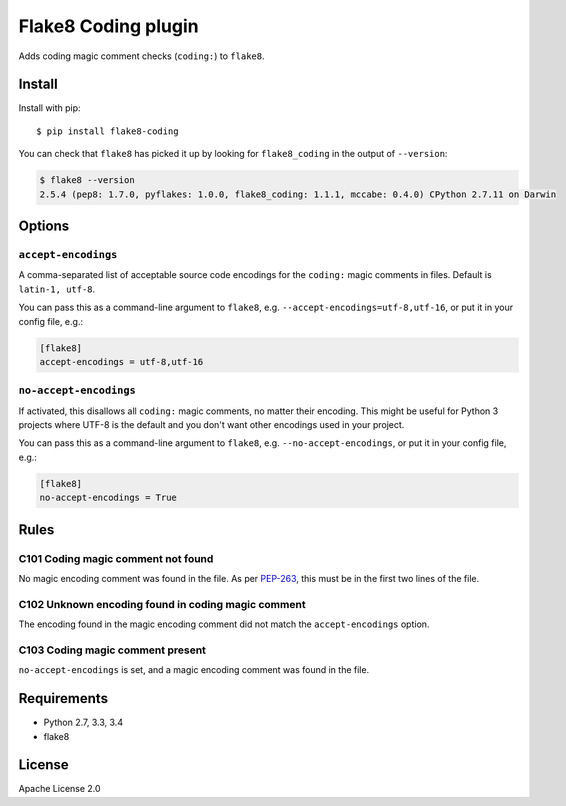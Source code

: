 Flake8 Coding plugin
=====================

.. image:: https://travis-ci.org/tk0miya/flake8-coding.svg?branch=master
   :target: https://travis-ci.org/tk0miya/flake8-coding

.. image:: https://coveralls.io/repos/tk0miya/flake8-coding/badge.svg?branch=master
   :target: https://coveralls.io/r/tk0miya/flake8-coding?branch=master

.. image:: https://codeclimate.com/github/tk0miya/flake8-coding/badges/gpa.svg
   :target: https://codeclimate.com/github/tk0miya/flake8-coding
   :alt: Code Climate


Adds coding magic comment checks (``coding:``) to ``flake8``.

Install
--------

Install with pip::

    $ pip install flake8-coding

You can check that ``flake8`` has picked it up by looking for ``flake8_coding``
in the output of ``--version``:

.. code-block:: sh

    $ flake8 --version
    2.5.4 (pep8: 1.7.0, pyflakes: 1.0.0, flake8_coding: 1.1.1, mccabe: 0.4.0) CPython 2.7.11 on Darwin

Options
-------

``accept-encodings``
~~~~~~~~~~~~~~~~~~~~

A comma-separated list of acceptable source code encodings for the ``coding:``
magic comments in files. Default is ``latin-1, utf-8``.

You can pass this as a command-line argument to ``flake8``, e.g.
``--accept-encodings=utf-8,utf-16``, or put it in your config file, e.g.:

.. code-block:: ini

    [flake8]
    accept-encodings = utf-8,utf-16

``no-accept-encodings``
~~~~~~~~~~~~~~~~~~~~~~~

If activated, this disallows all ``coding:`` magic comments, no matter their
encoding. This might be useful for Python 3 projects where UTF-8 is the default
and you don't want other encodings used in your project.

You can pass this as a command-line argument to ``flake8``, e.g.
``--no-accept-encodings``, or put it in your config file, e.g.:

.. code-block:: ini

    [flake8]
    no-accept-encodings = True

Rules
-----

C101 Coding magic comment not found
~~~~~~~~~~~~~~~~~~~~~~~~~~~~~~~~~~~

No magic encoding comment was found in the file. As per
`PEP-263 <https://www.python.org/dev/peps/pep-0263/>`_, this must be in the
first two lines of the file.

C102 Unknown encoding found in coding magic comment
~~~~~~~~~~~~~~~~~~~~~~~~~~~~~~~~~~~~~~~~~~~~~~~~~~~

The encoding found in the magic encoding comment did not match the
``accept-encodings`` option.

C103 Coding magic comment present
~~~~~~~~~~~~~~~~~~~~~~~~~~~~~~~~~

``no-accept-encodings`` is set, and a magic encoding comment was found in the
file.

Requirements
-------------

* Python 2.7, 3.3, 3.4
* flake8

License
--------

Apache License 2.0
